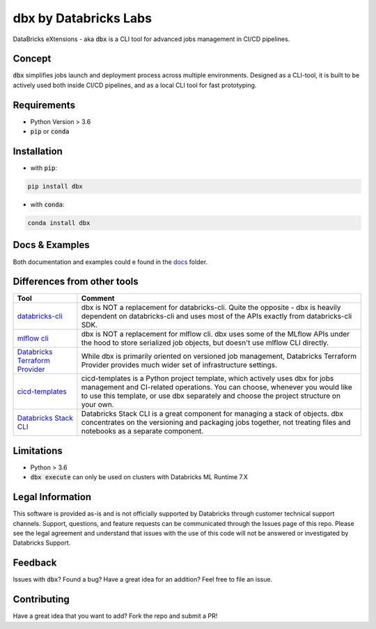 dbx by Databricks Labs
======================

DataBricks eXtensions - aka :code:`dbx` is a CLI tool for advanced jobs management in CI/CD pipelines.

Concept
-------

:code:`dbx` simplifies jobs launch and deployment process across multiple environments.
Designed as a CLI-tool, it is built to be actively used both inside CI/CD pipelines, and as a local CLI tool for fast prototyping.

Requirements
------------

* Python Version > 3.6
* :code:`pip` or :code:`conda`

Installation
------------

* with :code:`pip`:

.. code-block::

    pip install dbx

* with :code:`conda`:

.. code-block::

    conda install dbx

Docs & Examples
---------------

Both documentation and examples could e found in the `docs <docs>`_ folder.

Differences from other tools
----------------------------

+----------------------------------------------------------------------------------------------------+-------------------------------------------------------------------------------------------------------------------------------------------------------------------------------------------------------------------------------------------------------+
| Tool                                                                                               | Comment                                                                                                                                                                                                                                               |
+====================================================================================================+=======================================================================================================================================================================================================================================================+
| `databricks-cli <https://github.com/databricks/databricks-cli>`_                                   | dbx is NOT a replacement for databricks-cli. Quite the opposite - dbx is heavily dependent on databricks-cli and uses most of the APIs exactly from databricks-cli SDK.                                                                               |
+----------------------------------------------------------------------------------------------------+-------------------------------------------------------------------------------------------------------------------------------------------------------------------------------------------------------------------------------------------------------+
| `mlflow cli <https://www.mlflow.org/docs/latest/cli.html>`_                                        | dbx is NOT a replacement for mlflow cli. dbx uses some of the MLflow APIs under the hood to store serialized job objects, but doesn't use mlflow CLI directly.                                                                                        |
+----------------------------------------------------------------------------------------------------+-------------------------------------------------------------------------------------------------------------------------------------------------------------------------------------------------------------------------------------------------------+
| `Databricks Terraform Provider <https://github.com/databrickslabs/terraform-provider-databricks>`_ | While dbx is primarily oriented on versioned job management, Databricks Terraform Provider provides much wider set of infrastructure settings.                                                                                                        |
+----------------------------------------------------------------------------------------------------+-------------------------------------------------------------------------------------------------------------------------------------------------------------------------------------------------------------------------------------------------------+
| `cicd-templates <https://github.com/databrickslabs/cicd-templates>`_                               | cicd-templates is a Python project template, which actively uses dbx for jobs management and CI-related operations. You can choose, whenever you would like to use this template, or use dbx separately and choose the project structure on your own. |
+----------------------------------------------------------------------------------------------------+-------------------------------------------------------------------------------------------------------------------------------------------------------------------------------------------------------------------------------------------------------+
| `Databricks Stack CLI <https://docs.databricks.com/dev-tools/cli/stack-cli.html>`_                 | Databricks Stack CLI is a great component for managing a stack of objects. dbx concentrates on the versioning and packaging jobs together, not treating files and notebooks as a separate component.                                                  |
+----------------------------------------------------------------------------------------------------+-------------------------------------------------------------------------------------------------------------------------------------------------------------------------------------------------------------------------------------------------------+

Limitations
-----------

* Python > 3.6
* :code:`dbx execute` can only be used on clusters with Databricks ML Runtime 7.X


Legal Information
-----------------

This software is provided as-is and is not officially supported by Databricks through customer technical support channels.
Support, questions, and feature requests can be communicated through the Issues page of this repo.
Please see the legal agreement and understand that issues with the use of this code will not be answered or investigated by Databricks Support.

Feedback
--------

Issues with :code:`dbx`? Found a bug? Have a great idea for an addition? Feel free to file an issue.

Contributing
------------

Have a great idea that you want to add? Fork the repo and submit a PR!






